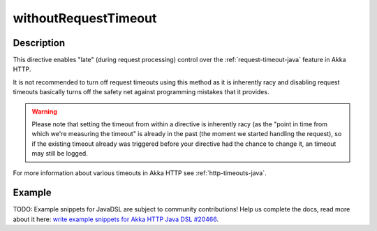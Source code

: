 .. _-withoutRequestTimeout-java-:

withoutRequestTimeout
=====================

Description
-----------

This directive enables "late" (during request processing) control over the :ref:`request-timeout-java` feature in Akka HTTP.

It is not recommended to turn off request timeouts using this method as it is inherently racy and disabling request timeouts
basically turns off the safety net against programming mistakes that it provides.

.. warning::
  Please note that setting the timeout from within a directive is inherently racy (as the "point in time from which
  we're measuring the timeout" is already in the past (the moment we started handling the request), so if the existing
  timeout already was triggered before your directive had the chance to change it, an timeout may still be logged.

For more information about various timeouts in Akka HTTP see :ref:`http-timeouts-java`.

Example
-------
TODO: Example snippets for JavaDSL are subject to community contributions! Help us complete the docs, read more about it here: `write example snippets for Akka HTTP Java DSL #20466 <https://github.com/akka/akka/issues/20466>`_.
